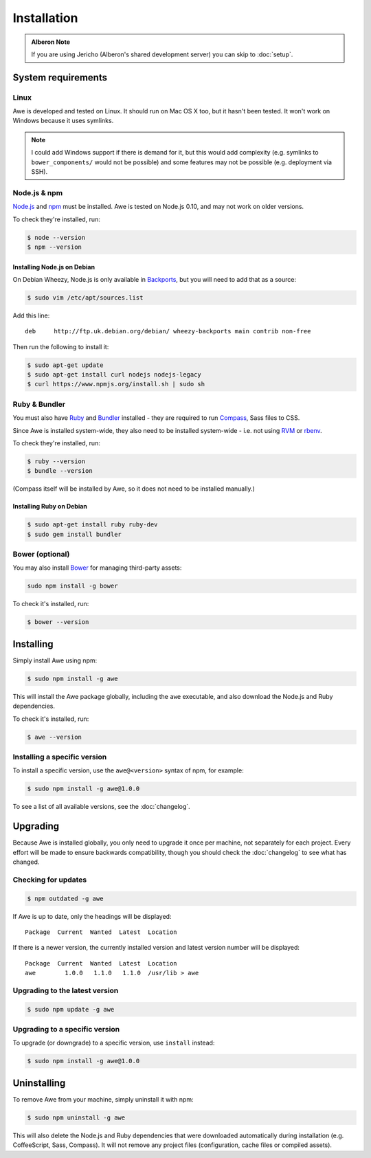##############
 Installation
##############

.. only:: html

    .. contents::
       :local:

.. admonition:: Alberon Note
   :class: note wy-alert-success

   If you are using Jericho (Alberon's shared development server) you can skip to :doc:`setup`.


.. _requirements:

=====================
 System requirements
=====================

-------
 Linux
-------

Awe is developed and tested on Linux. It should run on Mac OS X too, but it hasn't been tested. It won't work on Windows because it uses symlinks.

.. note::

   I could add Windows support if there is demand for it, but this would add complexity (e.g. symlinks to ``bower_components/`` would not be possible) and some features may not be possible (e.g. deployment via SSH).

---------------
 Node.js & npm
---------------

`Node.js <https://nodejs.org/>`_ and `npm <https://www.npmjs.org/>`_ must be installed. Awe is tested on Node.js 0.10, and may not work on older versions.

To check they're installed, run:

.. code-block:: bash

    $ node --version
    $ npm --version

Installing Node.js on Debian
............................

On Debian Wheezy, Node.js is only available in `Backports <http://backports.debian.org/>`_, but you will need to add that as a source:

.. code-block:: bash

    $ sudo vim /etc/apt/sources.list

Add this line::

    deb     http://ftp.uk.debian.org/debian/ wheezy-backports main contrib non-free

Then run the following to install it:

.. code-block:: bash

    $ sudo apt-get update
    $ sudo apt-get install curl nodejs nodejs-legacy
    $ curl https://www.npmjs.org/install.sh | sudo sh

----------------
 Ruby & Bundler
----------------

You must also have `Ruby <https://www.ruby-lang.org/>`_ and `Bundler <http://bundler.io/>`_ installed - they are required to run `Compass <http://compass-style.org/>`_, Sass files to CSS.

Since Awe is installed system-wide, they also need to be installed system-wide - i.e. not using `RVM <https://rvm.io/>`_ or `rbenv <https://github.com/sstephenson/rbenv>`_.

To check they're installed, run:

.. code-block:: bash

    $ ruby --version
    $ bundle --version

(Compass itself will be installed by Awe, so it does not need to be installed manually.)

Installing Ruby on Debian
.........................

.. code-block:: bash

    $ sudo apt-get install ruby ruby-dev
    $ sudo gem install bundler

------------------
 Bower (optional)
------------------

You may also install `Bower <http://bower.io/>`_ for managing third-party assets:

.. code-block:: bash

    sudo npm install -g bower

To check it's installed, run:

.. code-block:: bash

    $ bower --version


============
 Installing
============

Simply install Awe using npm:

.. code-block:: bash

    $ sudo npm install -g awe

This will install the Awe package globally, including the ``awe`` executable, and also download the Node.js and Ruby dependencies.

To check it's installed, run:

.. code-block:: bash

    $ awe --version

-------------------------------
 Installing a specific version
-------------------------------

To install a specific version, use the ``awe@<version>`` syntax of npm, for example:

.. code-block:: bash

    $ sudo npm install -g awe@1.0.0

To see a list of all available versions, see the :doc:`changelog`.


===========
 Upgrading
===========

Because Awe is installed globally, you only need to upgrade it once per machine, not separately for each project. Every effort will be made to ensure backwards compatibility, though you should check the :doc:`changelog` to see what has changed.

----------------------
 Checking for updates
----------------------

.. code-block:: bash

    $ npm outdated -g awe

If Awe is up to date, only the headings will be displayed::

    Package  Current  Wanted  Latest  Location

If there is a newer version, the currently installed version and latest version number will be displayed::

    Package  Current  Wanted  Latest  Location
    awe        1.0.0   1.1.0   1.1.0  /usr/lib > awe

---------------------------------
 Upgrading to the latest version
---------------------------------

.. code-block:: bash

    $ sudo npm update -g awe

---------------------------------
 Upgrading to a specific version
---------------------------------

To upgrade (or downgrade) to a specific version, use ``install`` instead:

.. code-block:: bash

    $ sudo npm install -g awe@1.0.0


==============
 Uninstalling
==============

To remove Awe from your machine, simply uninstall it with npm:

.. code-block:: bash

    $ sudo npm uninstall -g awe

This will also delete the Node.js and Ruby dependencies that were downloaded automatically during installation (e.g. CoffeeScript, Sass, Compass). It will not remove any project files (configuration, cache files or compiled assets).
